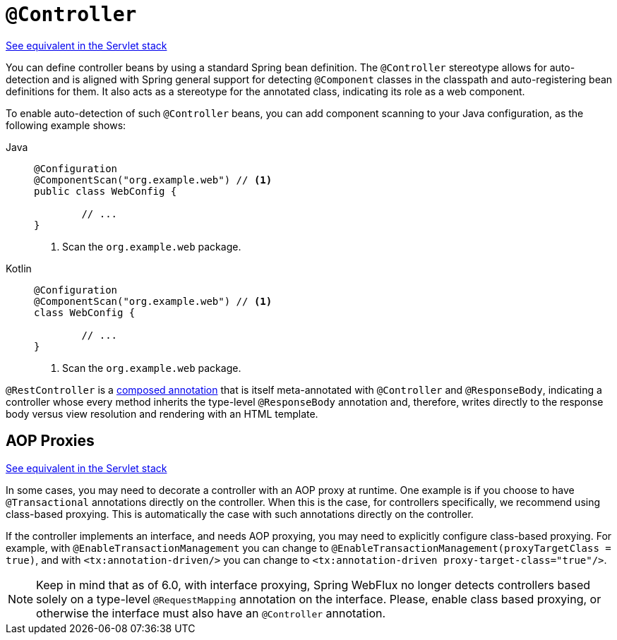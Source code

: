 [[webflux-ann-controller]]
= `@Controller`

[.small]#xref:web/webmvc/mvc-controller/ann.adoc[See equivalent in the Servlet stack]#

You can define controller beans by using a standard Spring bean definition.
The `@Controller` stereotype allows for auto-detection and is aligned with Spring general support
for detecting `@Component` classes in the classpath and auto-registering bean definitions
for them. It also acts as a stereotype for the annotated class, indicating its role as
a web component.

To enable auto-detection of such `@Controller` beans, you can add component scanning to
your Java configuration, as the following example shows:

[tabs]
======
Java::
+
[source,java,indent=0,subs="verbatim,quotes",role="primary"]
----
	@Configuration
	@ComponentScan("org.example.web") // <1>
	public class WebConfig {

		// ...
	}
----
<1> Scan the `org.example.web` package.

Kotlin::
+
[source,kotlin,indent=0,subs="verbatim,quotes",role="secondary"]
----
	@Configuration
	@ComponentScan("org.example.web") // <1>
	class WebConfig {

		// ...
	}
----
<1> Scan the `org.example.web` package.
======

`@RestController` is a xref:core/beans/classpath-scanning.adoc#beans-meta-annotations[composed annotation] that is
itself meta-annotated with `@Controller` and `@ResponseBody`, indicating a controller whose
every method inherits the type-level `@ResponseBody` annotation and, therefore, writes
directly to the response body versus view resolution and rendering with an HTML template.



[[webflux-ann-requestmapping-proxying]]
== AOP Proxies
[.small]#xref:web/webmvc/mvc-controller/ann.adoc#mvc-ann-requestmapping-proxying[See equivalent in the Servlet stack]#

In some cases, you may need to decorate a controller with an AOP proxy at runtime.
One example is if you choose to have `@Transactional` annotations directly on the
controller. When this is the case, for controllers specifically, we recommend
using class-based proxying. This is automatically the case with such annotations
directly on the controller.

If the controller implements an interface, and needs AOP proxying, you may need to
explicitly configure class-based proxying. For example, with `@EnableTransactionManagement`
you can change to `@EnableTransactionManagement(proxyTargetClass = true)`, and with
`<tx:annotation-driven/>` you can change to `<tx:annotation-driven proxy-target-class="true"/>`.

NOTE: Keep in mind that as of 6.0, with interface proxying, Spring WebFlux no longer detects
controllers based solely on a type-level `@RequestMapping` annotation on the interface.
Please, enable class based proxying, or otherwise the interface must also have an
`@Controller` annotation.





